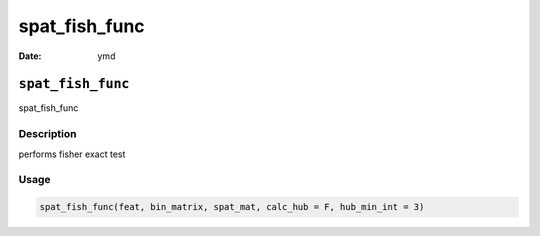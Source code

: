 ==============
spat_fish_func
==============

:Date: ymd

``spat_fish_func``
==================

spat_fish_func

Description
-----------

performs fisher exact test

Usage
-----

.. code:: r

   spat_fish_func(feat, bin_matrix, spat_mat, calc_hub = F, hub_min_int = 3)
